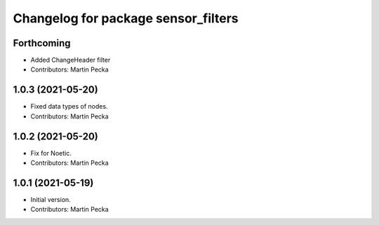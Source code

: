 ^^^^^^^^^^^^^^^^^^^^^^^^^^^^^^^^^^^^
Changelog for package sensor_filters
^^^^^^^^^^^^^^^^^^^^^^^^^^^^^^^^^^^^

Forthcoming
-----------
* Added ChangeHeader filter
* Contributors: Martin Pecka

1.0.3 (2021-05-20)
------------------
* Fixed data types of nodes.
* Contributors: Martin Pecka

1.0.2 (2021-05-20)
------------------
* Fix for Noetic.
* Contributors: Martin Pecka

1.0.1 (2021-05-19)
------------------
* Initial version.
* Contributors: Martin Pecka
